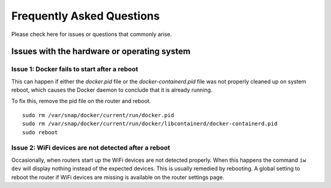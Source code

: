 Frequently Asked Questions
=============================

Please check here for issues or questions that commonly arise.

Issues with the hardware or operating system
--------------------------------------------

Issue 1: Docker fails to start after a reboot
"""""""""""""""""""""""""""""""""""""""""""""

This can happen if either the `docker.pid` file or the `docker-containerd.pid`
file was not properly cleaned up on system reboot, which causes the Docker
daemon to conclude that it is already running.

To fix this, remove the pid file on the router and reboot. ::

    sudo rm /var/snap/docker/current/run/docker.pid
    sudo rm /var/snap/docker/current/run/docker/libcontainerd/docker-containerd.pid
    sudo reboot

Issue 2: WiFi devices are not detected after a reboot
"""""""""""""""""""""""""""""""""""""""""""""""""""""

Occasionally, when routers start up the WiFi devices are not detected properly.
When this happens the command ``iw dev`` will display nothing instead of the
expected devices.  This is usually remedied by rebooting.  A global setting to
reboot the router if WiFi devices are missing is available on the router
settings page.
